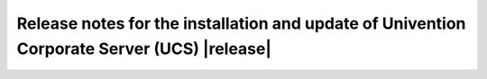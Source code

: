 ############################################################################################
Release notes for the installation and update of Univention Corporate Server (UCS) |release|
############################################################################################
